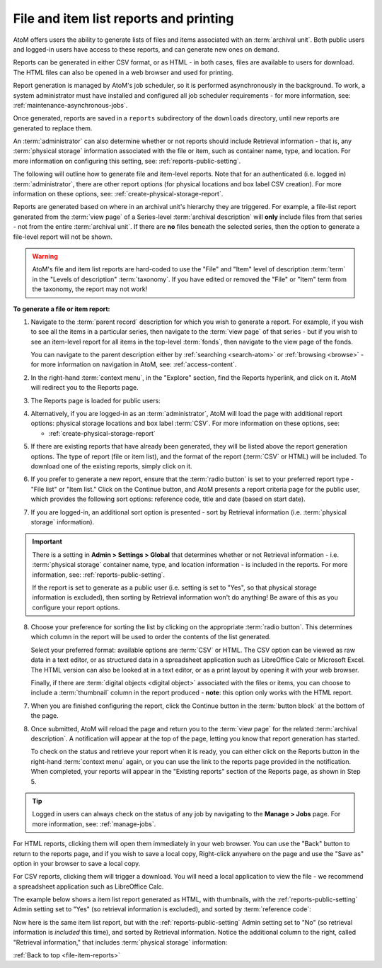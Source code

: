 .. _file-item-reports:

=======================================
File and item list reports and printing
=======================================

.. |report| image:: images/reportslink.png
   :height: 18

.. |gears| image:: images/gears.png
   :height: 17
   :width: 17

AtoM offers users the ability to generate lists of files and items associated
with an :term:`archival unit`. Both public users and logged-in users have access
to these reports, and can generate new ones on demand.

Reports can be generated in either CSV format, or as HTML - in both cases,
files are available to users for download. The HTML files can also be opened
in a web browser and used for printing.

Report generation is managed by AtoM's job scheduler, so it is performed
asynchronously in the background. To work, a system administrator must have
installed and configured all job scheduler requirements - for more
information, see: :ref:`maintenance-asynchronous-jobs`.

Once generated, reports are saved in a ``reports`` subdirectory of the
``downloads`` directory, until new reports are generated to replace them.

An :term:`administrator` can also determine whether or not reports should
include Retrieval information - that is, any :term:`physical storage`
information associated with the file or item, such as container name, type,
and location. For more information on configuring this setting, see:
:ref:`reports-public-setting`.

.. SEEALSO::

   For more information on linking :term:`physical storage` information to an
   :term:`archival description`, see:

   * :ref:`physical-storage`

The following will outline how to generate file and item-level reports. Note
that for an authenticated (i.e. logged in) :term:`administrator`, there are
other report options (for physical locations and box label CSV creation). For
more information on these options, see: :ref:`create-physical-storage-report`.

.. SEEALSO::

   There are numerous other options for exploring the lower-level records of
   an :term:`archival unit` hierarchy in AtoM. Some of these need to be
   configured in advance by an Administrator, while others can be accessed
   immediately. To explore more of these options, see:

   * :ref:`browse-hierarchy`

Reports are generated based on where in an archival unit's hierarchy they are
triggered. For example, a file-list report generated from the
:term:`view page` of a Series-level :term:`archival description` will **only**
include files from that series - not from the entire :term:`archival unit`. If
there are **no** files beneath the selected series, then the option to
generate a file-level report will not be shown.

.. WARNING::

   AtoM's file and item list reports are hard-coded to use the "File" and
   "Item" level of description :term:`term` in the "Levels of description"
   :term:`taxonomy`. If you have edited or removed the "File" or "Item" term
   from the taxonomy, the report may not work!

**To generate a file or item report:**

1. Navigate to the :term:`parent record` description for which you wish to
   generate a report. For example, if you wish to see all the items in a
   particular series, then navigate to the :term:`view page` of that series -
   but if you wish to see an item-level report for all items in the top-level
   :term:`fonds`, then navigate to the view page of the fonds.

   You can navigate to the parent description either by
   :ref:`searching <search-atom>` or :ref:`browsing <browse>` - for more
   information on navigation in AtoM, see: :ref:`access-content`.

2. In the right-hand :term:`context menu`, in the "Explore" section, find
   the |report| Reports hyperlink, and click on it. AtoM will redirect you to
   the Reports page.
3. The Reports page is loaded for public users:

.. image:: images/file-list.png
   :align: center
   :width: 80%
   :alt: Reports view to the public user.


4. Alternatively, if you are logged-in as an :term:`administrator`, AtoM will
   load the page with additional report options: physical storage locations
   and box label :term:`CSV`. For more information on these options, see:

   * :ref:`create-physical-storage-report`

.. image:: images/file-list-loggedin.png
   :align: center
   :width: 80%
   :alt: Reports view to the logged-in user with Admin privileges

5. If there are existing reports that have already been generated, they will
   be listed above the report generation options. The type of report (file or
   item list), and the format of the report (:term:`CSV` or HTML) will be
   included. To download one of the existing reports, simply click on it.

.. image:: images/existing-reports.*
   :align: center
   :width: 80%
   :alt: An image of existing reports in the Reports area

6. If you prefer to generate a new report, ensure that the :term:`radio button`
   is set to your preferred report type - "File list" or "Item list." Click on
   the Continue button, and AtoM presents a report criteria page for
   the public user, which provides the following sort options: reference
   code, title and date (based on start date).


.. image:: images/file-report-criteria.png
   :align: center
   :width: 80%
   :alt: Report criteria view to the public user.


7. If you are logged-in, an additional sort option is presented - sort by
   Retrieval information (i.e. :term:`physical storage` information).

.. image:: images/file-report-criteria-loggedin.png
   :align: center
   :width: 80%
   :alt: Report criteria view to the logged-in user with Admin privileges.

.. IMPORTANT::

   There is a setting in |gears| **Admin > Settings > Global** that determines
   whether or not Retrieval information - i.e. :term:`physical storage`
   container name, type, and location information - is included in the
   reports. For more information, see: :ref:`reports-public-setting`.

   If the report is set to generate as a public user (i.e. setting is set to
   "Yes", so that physical storage information is excluded), then sorting by
   Retrieval information won't do anything! Be aware of this as you configure
   your report options.

8. Choose your preference for sorting the list by clicking on the
   appropriate :term:`radio button`. This determines which column in the
   report will be used to order the contents of the list generated.

   Select your preferred format: available options are :term:`CSV` or HTML.
   The CSV option can be viewed as raw data in a text editor, or as structured
   data in a spreadsheet application such as LibreOffice Calc or Microsoft
   Excel. The HTML version can also be looked at in a text editor, or as a
   print layout by opening it with your web browser.

   Finally, if there are :term:`digital objects <digital object>` associated
   with the files or items, you can choose to include a :term:`thumbnail`
   column in the report produced - **note**: this option only works with the
   HTML report.

7. When you are finished configuring the report, click the Continue button in
   the :term:`button block` at the bottom of the page.

8. Once submitted, AtoM will reload the page and return you to the
   :term:`view page` for the related :term:`archival description`. A
   notification will appear at the top of the page, letting you know that
   report generation has started.

   .. image:: images/report-notifcation.*
      :align: center
      :width: 80%
      :alt: The notification shown after generating a report

   To check on the status and retrieve your report when it is ready, you can
   either click on the |report| Reports button in the right-hand
   :term:`context menu` again, or you can use the link to the reports page
   provided in the notification. When completed, your reports will appear in
   the "Existing reports" section of the Reports page, as shown in Step 5.

.. TIP::

   Logged in users can always check on the status of any job by navigating to
   the **Manage > Jobs** page. For more information, see: :ref:`manage-jobs`.

For HTML reports, clicking them will open them immediately in your web
browser. You can use the "Back" button to return to the reports page, and if
you wish to save a local copy, Right-click anywhere on the page and use the
"Save as" option in your browser to save a local copy.

For CSV reports, clicking them will trigger a download. You will need a local
application to view the file - we recommend a spreadsheet application such as
LibreOffice Calc.

The example below shows a item list report generated as HTML, with thumbnails,
with the :ref:`reports-public-setting` Admin setting set to "Yes" (so
retrieval information is excluded), and sorted by :term:`reference code`:

.. image:: images/file-report-preview.*
   :align: center
   :width: 80%
   :alt: Print preview to the public user.

Now here is the same item list report, but with the :ref:`reports-public-setting`
Admin setting set to "No" (so retrieval information is *included* this time),
and sorted by Retrieval information. Notice the additional column to the
right, called "Retrieval information," that includes :term:`physical storage`
information:

.. image:: images/file-report-preview-admin.png
   :align: center
   :width: 80%
   :alt: Print preview to the logged-in user with Admin privileges.

:ref:`Back to top <file-item-reports>`
